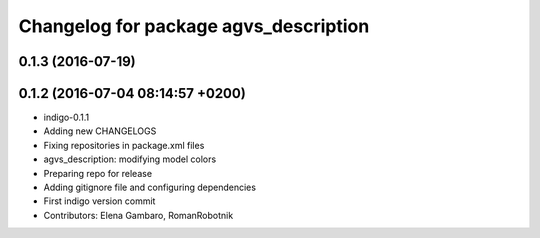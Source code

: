 ^^^^^^^^^^^^^^^^^^^^^^^^^^^^^^^^^^^^^^
Changelog for package agvs_description
^^^^^^^^^^^^^^^^^^^^^^^^^^^^^^^^^^^^^^

0.1.3 (2016-07-19)
------------------

0.1.2 (2016-07-04 08:14:57 +0200)
---------------------------------
* indigo-0.1.1
* Adding new CHANGELOGS
* Fixing repositories in package.xml files
* agvs_description: modifying model colors
* Preparing repo for release
* Adding gitignore file and configuring dependencies
* First indigo version commit
* Contributors: Elena Gambaro, RomanRobotnik
